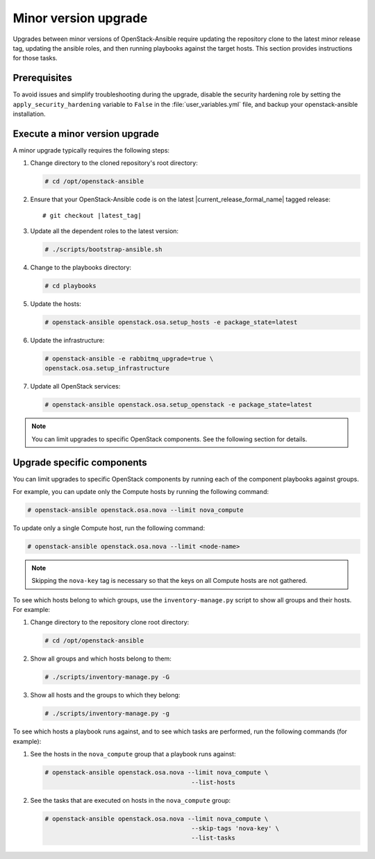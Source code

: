 =====================
Minor version upgrade
=====================

Upgrades between minor versions of OpenStack-Ansible require
updating the repository clone to the latest minor release tag, updating
the ansible roles, and then running playbooks against the target hosts.
This section provides instructions for those tasks.

Prerequisites
~~~~~~~~~~~~~

To avoid issues and simplify troubleshooting during the upgrade, disable the
security hardening role by setting the ``apply_security_hardening`` variable
to ``False`` in the :file:`user_variables.yml` file, and
backup your openstack-ansible installation.

Execute a minor version upgrade
~~~~~~~~~~~~~~~~~~~~~~~~~~~~~~~

A minor upgrade typically requires the following steps:

#. Change directory to the cloned repository's root directory:

   .. code-block:: console

      # cd /opt/openstack-ansible

#. Ensure that your OpenStack-Ansible code is on the latest
   |current_release_formal_name| tagged release:

   .. parsed-literal::

      # git checkout |latest_tag|

#. Update all the dependent roles to the latest version:

   .. code-block:: console

      # ./scripts/bootstrap-ansible.sh

#. Change to the playbooks directory:

   .. code-block:: console

      # cd playbooks

#. Update the hosts:

   .. code-block:: console

      # openstack-ansible openstack.osa.setup_hosts -e package_state=latest

#. Update the infrastructure:

   .. code-block:: console

      # openstack-ansible -e rabbitmq_upgrade=true \
      openstack.osa.setup_infrastructure

#. Update all OpenStack services:

   .. code-block:: console

      # openstack-ansible openstack.osa.setup_openstack -e package_state=latest

.. note::

   You can limit upgrades to specific OpenStack components. See the following
   section for details.

Upgrade specific components
~~~~~~~~~~~~~~~~~~~~~~~~~~~

You can limit upgrades to specific OpenStack components by running each of the
component playbooks against groups.

For example, you can update only the Compute hosts by running the following
command:

.. code-block:: console

   # openstack-ansible openstack.osa.nova --limit nova_compute

To update only a single Compute host, run the following command:

.. code-block:: console

   # openstack-ansible openstack.osa.nova --limit <node-name>

.. note::

   Skipping the ``nova-key`` tag is necessary so that the keys on
   all Compute hosts are not gathered.

To see which hosts belong to which groups, use the ``inventory-manage.py``
script to show all groups and their hosts. For example:

#. Change directory to the repository clone root directory:

   .. code-block:: console

      # cd /opt/openstack-ansible

#. Show all groups and which hosts belong to them:

   .. code-block:: console

      # ./scripts/inventory-manage.py -G

#. Show all hosts and the groups to which they belong:

   .. code-block:: console

      # ./scripts/inventory-manage.py -g

To see which hosts a playbook runs against, and to see which tasks are
performed, run the following commands (for example):


#. See the hosts in the ``nova_compute`` group that a playbook runs against:

   .. code-block:: console

      # openstack-ansible openstack.osa.nova --limit nova_compute \
                                              --list-hosts

#. See the tasks that are executed on hosts in the ``nova_compute`` group:

   .. code-block:: console

     # openstack-ansible openstack.osa.nova --limit nova_compute \
                                             --skip-tags 'nova-key' \
                                             --list-tasks
